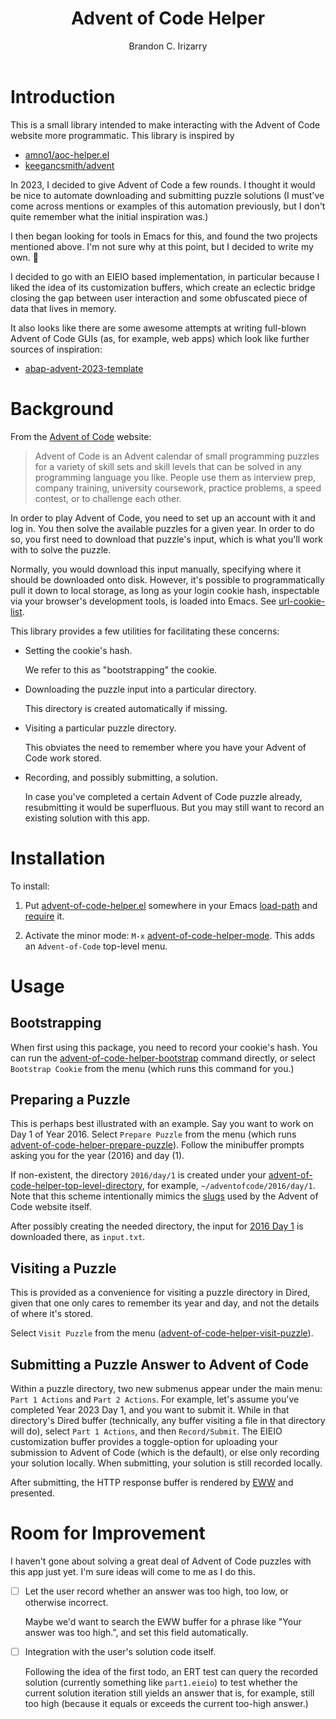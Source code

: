 #+TITLE: Advent of Code Helper
#+AUTHOR: Brandon C. Irizarry

* Introduction
This is a small library intended to make interacting with the Advent
of Code website more programmatic. This library is inspired by

- [[https://gist.github.com/amno1/08f4d98b425b44bb342acbfbe183116a][amno1/aoc-helper.el]]
- [[https://github.com/keegancsmith/advent][keegancsmith/advent]]

In 2023, I decided to give Advent of Code a few rounds. I thought it
would be nice to automate downloading and submitting puzzle solutions
(I must've come across mentions or examples of this automation
previously, but I don't quite remember what the initial inspiration
was.)

I then began looking for tools in Emacs for this, and found the two
projects mentioned above. I'm not sure why at this point, but I
decided to write my own. 🤷

I decided to go with an EIEIO based implementation, in particular
because I liked the idea of its customization buffers, which create an
eclectic bridge closing the gap between user interaction and some
obfuscated piece of data that lives in memory.

It also looks like there are some awesome attempts at writing
full-blown Advent of Code GUIs (as, for example, web apps) which look
like further sources of inspiration:

- [[https://blogs.sap.com/2023/11/27/preparing-for-advent-of-code-2023/][abap-advent-2023-template]]

* Background

From the [[https://adventofcode.com/2023/about][Advent of Code]] website:

#+begin_quote
Advent of Code is an Advent calendar of small programming puzzles for
a variety of skill sets and skill levels that can be solved in any
programming language you like. People use them as interview prep,
company training, university coursework, practice problems, a speed
contest, or to challenge each other.
#+end_quote

In order to play Advent of Code, you need to set up an account with
it and log in. You then solve the available puzzles for a given
year. In order to do so, you first need to download that puzzle's
input, which is what you'll work with to solve the puzzle.

Normally, you would download this input manually, specifying where
it should be downloaded onto disk. However, it's possible to
programmatically pull it down to local storage, as long as your
login cookie hash, inspectable via your browser's development
tools, is loaded into Emacs. See [[help:url-cookie-list][url-cookie-list]].

This library provides a few utilities for facilitating these
concerns:

- Setting the cookie's hash.

  We refer to this as "bootstrapping" the cookie.
  
- Downloading the puzzle input into a particular directory.

  This directory is created automatically if missing.
  
- Visiting a particular puzzle directory.

  This obviates the need to remember where you have your Advent of
  Code work stored.
  
- Recording, and possibly submitting, a solution.

  In case you've completed a certain Advent of Code puzzle already,
  resubmitting it would be superfluous. But you may still want to
  record an existing solution with this app.

* Installation

To install:

1. Put [[file:advent-of-code-helper.el][advent-of-code-helper.el]] somewhere in your Emacs [[help:load-path][load-path]] and
   [[help:require][require]] it.

2. Activate the minor mode: =M-x= [[help:advent-of-code-helper-mode][advent-of-code-helper-mode]]. This
   adds an =Advent-of-Code= top-level menu.

* Usage
** Bootstrapping
When first using this package, you need to record your cookie's
hash. You can run the [[help:advent-of-code-helper-bootstrap][advent-of-code-helper-bootstrap]] command
directly, or select =Bootstrap Cookie= from the menu (which runs this
command for you.)

** Preparing a Puzzle
This is perhaps best illustrated with an example. Say you want to work
on Day 1 of Year 2016. Select =Prepare Puzzle= from the menu (which
runs [[help:advent-of-code-helper-prepare-puzzle][advent-of-code-helper-prepare-puzzle]]). Follow the minibuffer
prompts asking you for the year (2016) and day (1).

If non-existent, the directory =2016/day/1= is created under your
[[help:advent-of-code-helper-top-level-directory][advent-of-code-helper-top-level-directory]], for example,
=~/adventofcode/2016/day/1=. Note that this scheme intentionally
mimics the [[https://en.wikipedia.org/wiki/Clean_URL#Slug][slugs]] used by the Advent of Code website itself.

After possibly creating the needed directory, the input for [[https://adventofcode.com/2016/day/1][2016 Day 1]]
is downloaded there, as =input.txt=.

** Visiting a Puzzle
This is provided as a convenience for visiting a puzzle directory in
Dired, given that one only cares to remember its year and day, and not
the details of where it's stored.

Select =Visit Puzzle= from the menu ([[help:advent-of-code-helper-visit-puzzle][advent-of-code-helper-visit-puzzle]]).

** Submitting a Puzzle Answer to Advent of Code
Within a puzzle directory, two new submenus appear under the main
menu: =Part 1 Actions= and =Part 2 Actions=. For example, let's assume
you've completed Year 2023 Day 1, and you want to submit it. While in
that directory's Dired buffer (technically, any buffer visiting a file
in that directory will do), select =Part 1 Actions=, and then
=Record/Submit=. The EIEIO customization buffer provides a
toggle-option for uploading your submission to Advent of Code (which
is the default), or else only recording your solution locally. When
submitting, your solution is still recorded locally.

After submitting, the HTTP response buffer is rendered by [[https://www.gnu.org/software/emacs/manual/html_mono/eww.html][EWW]] and
presented.

* Room for Improvement
I haven't gone about solving a great deal of Advent of Code puzzles
with this app just yet. I'm sure ideas will come to me as I do this.

- [ ] Let the user record whether an answer was too high, too low, or
  otherwise incorrect.

  Maybe we'd want to search the EWW buffer for a phrase like "Your
  answer was too high.", and set this field automatically.

- [ ] Integration with the user's solution code itself.

  Following the idea of the first todo, an ERT test can query the
  recorded solution (currently something like =part1.eieio=) to test
  whether the current solution iteration still yields an answer that
  is, for example, still too high (because it equals or exceeds the
  current too-high answer.)
